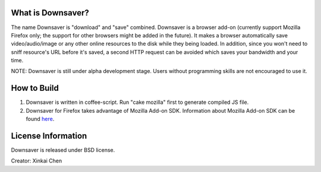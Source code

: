What is Downsaver?
==================

The name Downsaver is "download" and "save" combined. Downsaver is a browser add-on (currently support Mozilla Firefox only; the support for other browsers might be added in the future). It makes a browser automatically save video/audio/image or any other online resources to the disk while they being loaded. In addition, since you won't need to sniff resource's URL before it's saved, a second HTTP request can be avoided which saves your bandwidth and your time.

NOTE: Downsaver is still under alpha development stage. Users without programming skills are not encouraged to use it.


How to Build
============

1. Downsaver is written in coffee-script. Run "cake mozilla" first to generate compiled JS file.

2. Downsaver for Firefox takes advantage of Mozilla Add-on SDK. Information about Mozilla Add-on SDK can be found `here`_.

.. _`here`: https://addons.mozilla.org/en-US/developers/docs/sdk/latest/


License Information
===================
Downsaver is released under BSD license.

Creator: Xinkai Chen